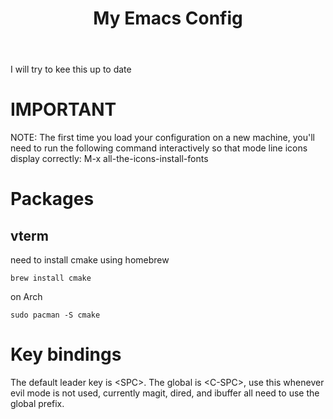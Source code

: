 #+TITLE: My Emacs Config

I will try to kee this up to date
* IMPORTANT
 NOTE: The first time you load your configuration on a new machine, you'll
 need to run the following command interactively so that mode line icons
 display correctly:
 M-x all-the-icons-install-fonts
* Packages
** vterm
need to install cmake
using homebrew 
#+begin_src
brew install cmake
#+end_src

on Arch
#+begin_src
sudo pacman -S cmake
#+end_src

* Key bindings
The default leader key is <SPC>. The global is <C-SPC>, use this whenever
evil mode is not used, currently magit, dired, and ibuffer all need to use the global
prefix.
